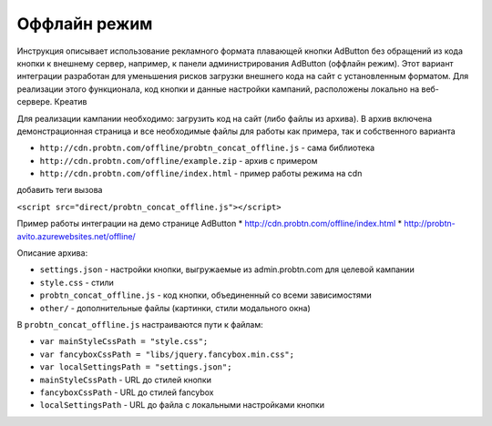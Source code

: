 .. probtn documentation master file, created by
   sphinx-quickstart on Mon Nov  2 12:32:08 2015.
   You can adapt this file completely to your liking, but it should at least
   contain the root `toctree` directive.
 
.. _offline:
 
Оффлайн режим
==================================

Инструкция описывает использование рекламного формата плавающей кнопки AdButton без обращений из кода кнопки к внешнему сервер, например, к панели администрирования AdButton (оффлайн режим). Этот вариант интеграции разработан для уменьшения рисков загрузки внешнего кода на сайт с установленным форматом. Для реализации этого функционала, код кнопки и данные настройки кампаний, расположены локально на веб-сервере. Креатив 

Для реализации кампании необходимо:
загрузить код на сайт (либо файлы из архива). В архив включена демонстрационная страница и все необходимые файлы для работы как примера, так и собственного варианта

* ``http://cdn.probtn.com/offline/probtn_concat_offline.js`` - сама библиотека
* ``http://cdn.probtn.com/offline/example.zip`` - архив с примером
* ``http://cdn.probtn.com/offline/index.html`` - пример работы режима на cdn

добавить теги вызова

``<script src="direct/probtn_concat_offline.js"></script>``

Пример работы интеграции на демо странице AdButton
* http://cdn.probtn.com/offline/index.html
* http://probtn-avito.azurewebsites.net/offline/

Описание архива:

* ``settings.json`` - настройки кнопки, выгружаемые из admin.probtn.com для целевой кампании
* ``style.css`` - стили 
* ``probtn_concat_offline.js`` - код кнопки, объединенный со всеми зависимостями
* ``other/`` - дополнительные файлы (картинки, стили модального окна)

В ``probtn_concat_offline.js`` настраиваются пути к файлам:

* ``var mainStyleCssPath = "style.css";``
* ``var fancyboxCssPath = "libs/jquery.fancybox.min.css";``
* ``var localSettingsPath = "settings.json";``

* ``mainStyleCssPath`` - URL до стилей кнопки
* ``fancyboxCssPath`` - URL до стилей fancybox
* ``localSettingsPath`` - URL до файла с локальными настройками кнопки